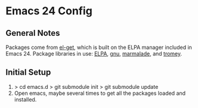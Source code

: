 * Emacs 24 Config
** General Notes
   Packages come from [[https://github.com/dimitri/el-get][el-get]], which is built on the ELPA manager included in Emacs 24.
   Package libraries in use: [[http://tromey.com/elpa/"][ELPA]], [[http://elpa.gnu.org/packages/][gnu]], [[http://marmalade-repo.org/packages/][marmalade]], and [[http://tromey.com/elpa/][tromey]].
** Initial Setup
   1. > cd emacs.d
      > git submodule init
      > git submodule update
   2. Open emacs, maybe several times to get all the packages loaded and installed.
